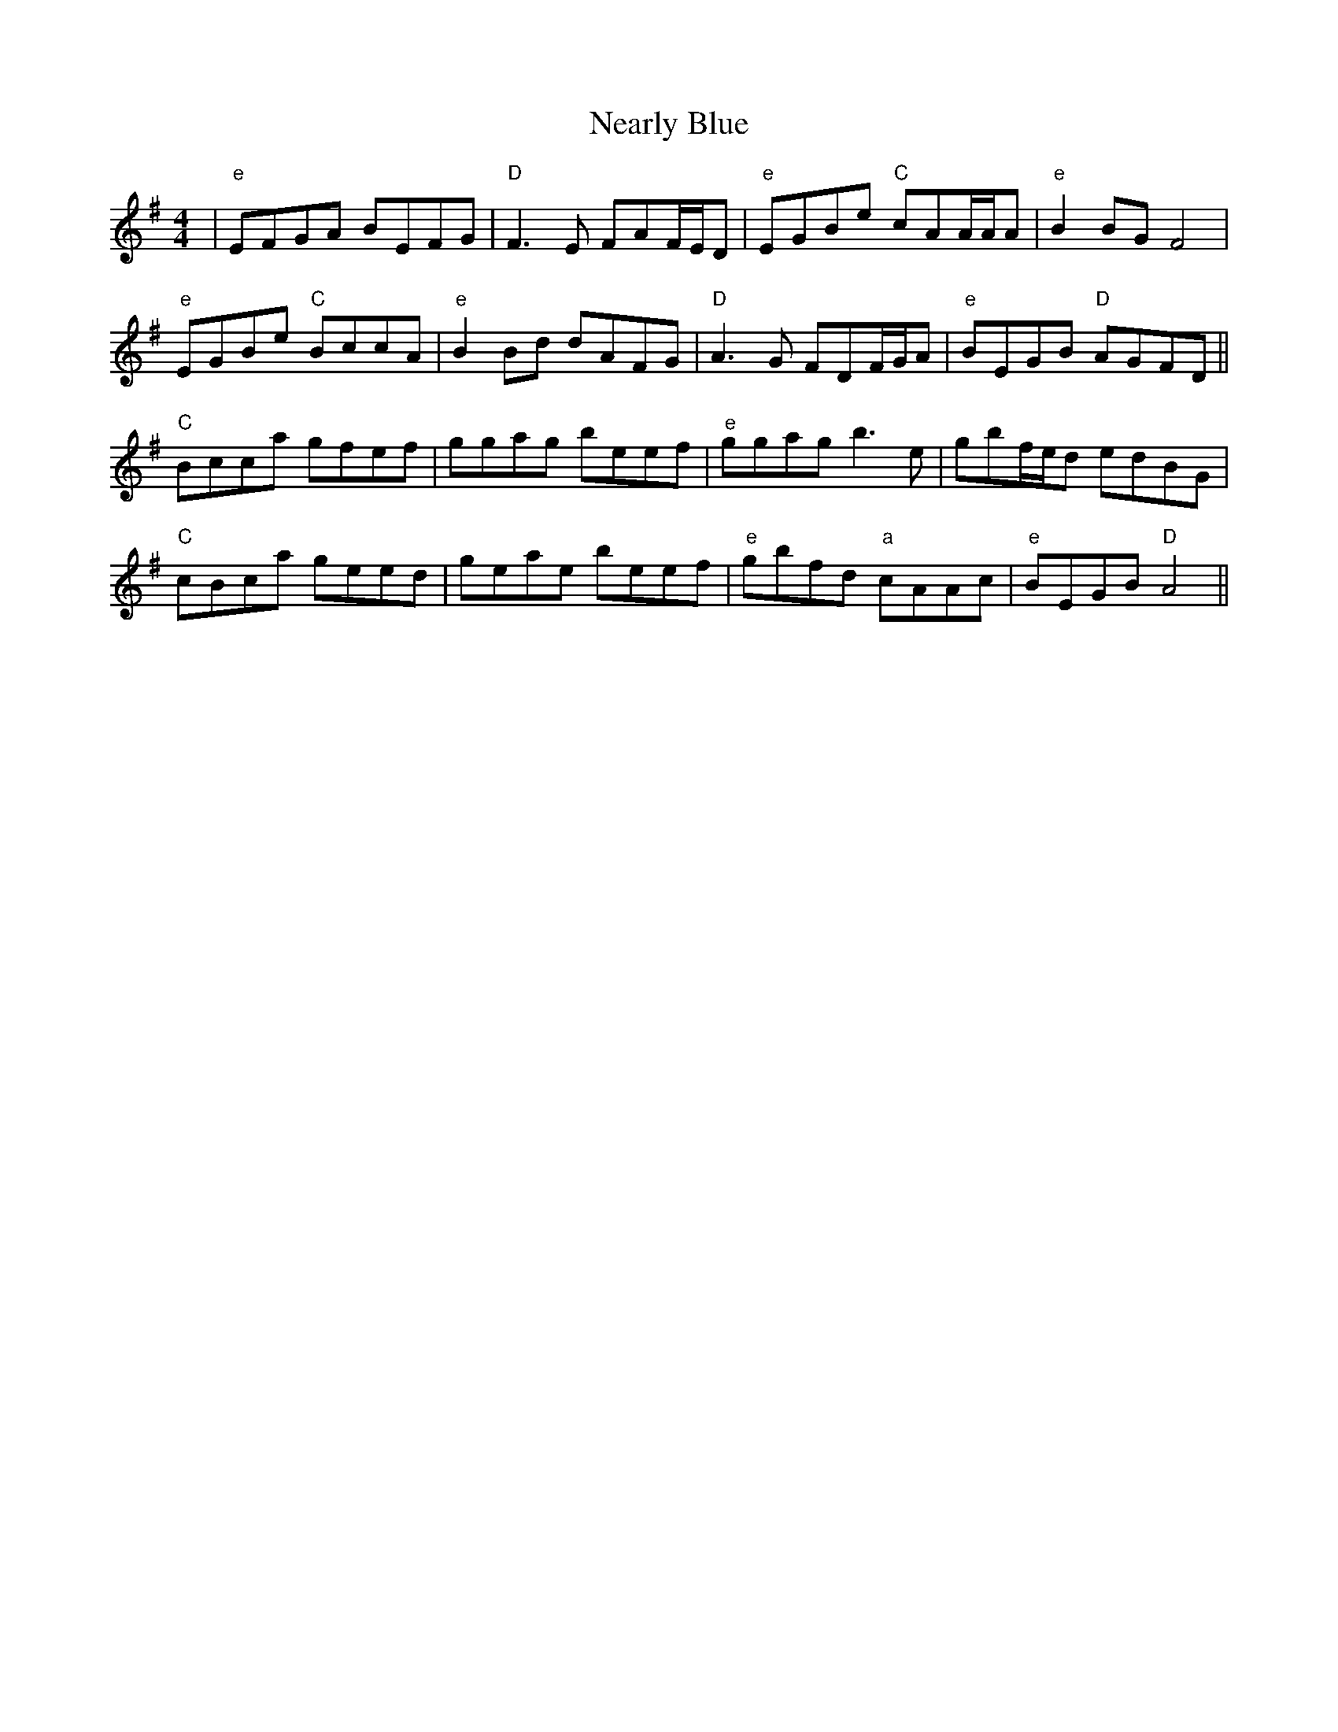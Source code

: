 X: 29018
T: Nearly Blue
R: reel
M: 4/4
K: Gmajor
|"e" EFGA BEFG|"D" F3E FAF/E/D|"e" EGBe "C" cAA/A/A|"e" B2BG F4|
"e" EGBe "C" BccA|"e" B2Bd dAFG|"D" A3G FDF/G/A|"e" BEGB "D" AGFD||
"C" Bcca gfef|ggag beef|"e" ggag b3e|gbf/e/d edBG|
"C" cBca geed|geae beef|"e" gbfd "a"cAAc|"e" BEGB "D" A4||

